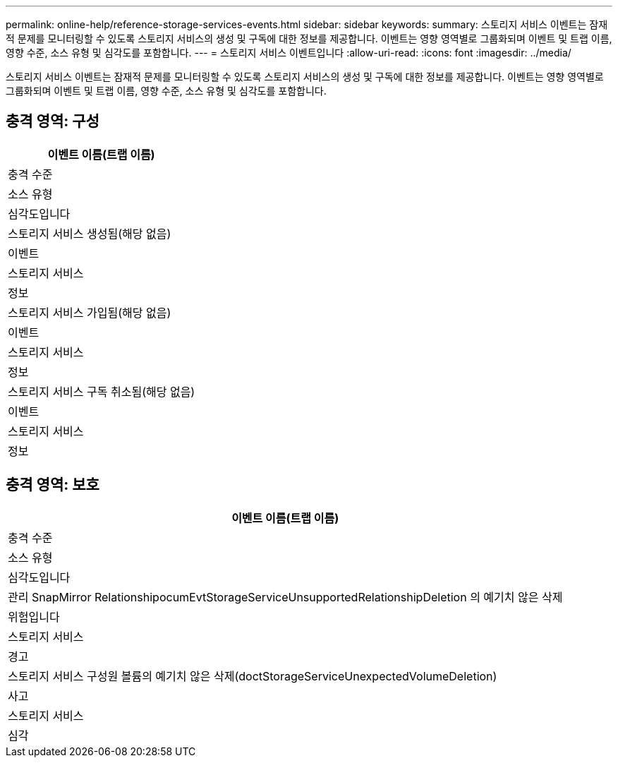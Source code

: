 ---
permalink: online-help/reference-storage-services-events.html 
sidebar: sidebar 
keywords:  
summary: 스토리지 서비스 이벤트는 잠재적 문제를 모니터링할 수 있도록 스토리지 서비스의 생성 및 구독에 대한 정보를 제공합니다. 이벤트는 영향 영역별로 그룹화되며 이벤트 및 트랩 이름, 영향 수준, 소스 유형 및 심각도를 포함합니다. 
---
= 스토리지 서비스 이벤트입니다
:allow-uri-read: 
:icons: font
:imagesdir: ../media/


[role="lead"]
스토리지 서비스 이벤트는 잠재적 문제를 모니터링할 수 있도록 스토리지 서비스의 생성 및 구독에 대한 정보를 제공합니다. 이벤트는 영향 영역별로 그룹화되며 이벤트 및 트랩 이름, 영향 수준, 소스 유형 및 심각도를 포함합니다.



== 충격 영역: 구성

|===
| 이벤트 이름(트랩 이름) 


| 충격 수준 


| 소스 유형 


| 심각도입니다 


 a| 
스토리지 서비스 생성됨(해당 없음)



 a| 
이벤트



 a| 
스토리지 서비스



 a| 
정보



 a| 
스토리지 서비스 가입됨(해당 없음)



 a| 
이벤트



 a| 
스토리지 서비스



 a| 
정보



 a| 
스토리지 서비스 구독 취소됨(해당 없음)



 a| 
이벤트



 a| 
스토리지 서비스



 a| 
정보

|===


== 충격 영역: 보호

|===
| 이벤트 이름(트랩 이름) 


| 충격 수준 


| 소스 유형 


| 심각도입니다 


 a| 
관리 SnapMirror RelationshipocumEvtStorageServiceUnsupportedRelationshipDeletion 의 예기치 않은 삭제



 a| 
위험입니다



 a| 
스토리지 서비스



 a| 
경고



 a| 
스토리지 서비스 구성원 볼륨의 예기치 않은 삭제(doctStorageServiceUnexpectedVolumeDeletion)



 a| 
사고



 a| 
스토리지 서비스



 a| 
심각

|===